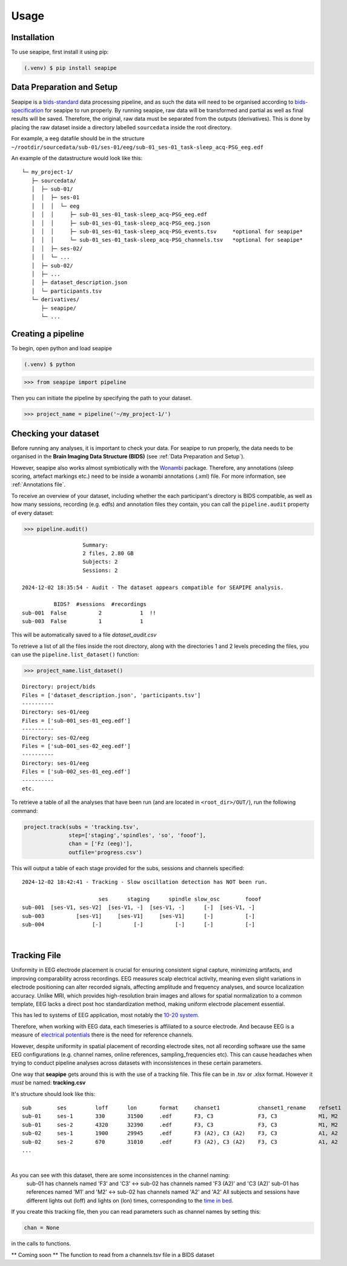 Usage
=====

.. _installation:

Installation
------------

To use seapipe, first install it using pip:

.. code-block:: console

   (.venv) $ pip install seapipe

.. _data_preparation_and_setup:
Data Preparation and Setup
----------------

Seapipe is a `bids-standard <https://bids-specification.readthedocs.io/en/stable/>`_ data processing pipeline, 
and as such the data will need to be organised according to `bids-specification <https://bids-specification.readthedocs.io/en/stable/common-principles.html#source-vs-raw-vs-derived-data>`_ 
for seapipe to run properly. 
By running seapipe, raw data will be transformed and partial as well as final results will be saved. Therefore, the original, raw data must be separated from the outputs (derivatives).
This is done by placing the raw dataset inside a directory labelled ``sourcedata`` inside the root directory.

For example, a eeg datafile should be in the structure ``~/rootdir/sourcedata/sub-01/ses-01/eeg/sub-01_ses-01_task-sleep_acq-PSG_eeg.edf``

An example of the datastructure would look like this:
::
   └─ my_project-1/
      ├─ sourcedata/
      │  ├─ sub-01/
      │  │  ├─ ses-01
      │  │  │  └─ eeg
      │  │  │     ├─ sub-01_ses-01_task-sleep_acq-PSG_eeg.edf
      │  │  │     ├─ sub-01_ses-01_task-sleep_acq-PSG_eeg.json
      │  │  │     ├─ sub-01_ses-01_task-sleep_acq-PSG_events.tsv     *optional for seapipe*
      │  │  │     └─ sub-01_ses-01_task-sleep_acq-PSG_channels.tsv   *optional for seapipe*
      │  │  ├─ ses-02/
      │  │  └─ ...
      │  ├─ sub-02/
      │  ├─ ... 
      │  ├─ dataset_description.json 
      │  └─ participants.tsv
      └─ derivatives/
         ├─ seapipe/
         └─ ...


.. admonition:: NOTE - BIDS🧠
   1 - You can look at example bids-standard EEG datasets `here <https://openneuro.org/search/modality/eeg>`_.
   2 - It is recommended that you use a `bids-validator <https://bids-standard.github.io/bids-validator/>`_ on the ``/sourcedata`` folder *prior to using seapipe*.

.. _creating_a_pipeline:
Creating a pipeline
----------------
To begin, open python and load seapipe

.. code-block:: console

   (.venv) $ python
>>> from seapipe import pipeline

Then you can initiate the pipeline by specifying the path to your dataset.

>>> project_name = pipeline('~/my_project-1/') 

.. _checking_your_dataset:
Checking your dataset
----------------

Before running any analyses, it is important to check your data.
For seapipe to run properly, the data needs to be organised in the **Brain Imaging Data Structure (BIDS)** (see :ref:`Data Preparation and Setup`).

However, seapipe also works almost symbiotically with the `Wonambi <https://wonambi-python.github.io/>`_ package.
Therefore, any annotations (sleep scoring, artefact markings etc.) need to be inside a wonambi annotations (.xml) file. 
For more information, see :ref:`Annotations file`.

To receive an overview of your dataset, including whether the each participant's directory is BIDS compatible, as well as 
how many sessions, recording (e.g. edfs) and annotation files they contain, you can call the ``pipeline.audit`` property 
of every dataset:
 
>>> pipeline.audit()
 
::

                      Summary:
                      2 files, 2.80 GB
                      Subjects: 2
                      Sessions: 2

   2024-12-02 18:35:54 - Audit - The dataset appears compatible for SEAPIPE analysis.

             BIDS?  #sessions  #recordings    
   sub-001  False          2            1  !!
   sub-003  False          1            1    


This will be automatically saved to a file *dataset_audit.csv*

To retrieve a list of all the files inside the root directory, along with the
directories 1 and 2 levels preceding the files,
you can use the ``pipeline.list_dataset()`` function:

>>> project_name.list_dataset()

:: 

   Directory: project/bids
   Files = ['dataset_description.json', 'participants.tsv']
   ----------
   Directory: ses-01/eeg
   Files = ['sub-001_ses-01_eeg.edf']
   ----------
   Directory: ses-02/eeg
   Files = ['sub-001_ses-02_eeg.edf']
   ----------
   Directory: ses-01/eeg
   Files = ['sub-002_ses-01_eeg.edf']
   ----------
   etc.


To retrieve a table of all the analyses that have been run (and are located in ``<root_dir>/OUT/``), run the following command:

.. code-block:: python

    project.track(subs = 'tracking.tsv',
                  step=['staging','spindles', 'so', 'fooof'], 
                  chan = ['Fz (eeg)'],
                  outfile='progress.csv')

This will output a table of each stage provided for the subs, sessions and channels specified:
::
   2024-12-02 18:42:41 - Tracking - Slow oscillation detection has NOT been run. 

                           ses      staging      spindle slow_osc        fooof
   sub-001  [ses-V1, ses-V2]  [ses-V1, -]  [ses-V1, -]      [-]  [ses-V1, -]
   sub-003          [ses-V1]     [ses-V1]     [ses-V1]      [-]          [-]
   sub-004               [-]          [-]          [-]      [-]          [-]

|
.. _tracking file:
Tracking File
----------------

Uniformity in EEG electrode placement is crucial for ensuring consistent signal capture, minimizing artifacts, 
and improving comparability across recordings. EEG measures scalp electrical activity, meaning even slight variations 
in electrode positioning can alter recorded signals, affecting amplitude and frequency analyses, and source localization 
accuracy. Unlike MRI, which provides high-resolution brain images and allows for spatial normalization to a common 
template, EEG lacks a direct post hoc standardization method, making uniform electrode placement essential.

This has led to systems of EEG application, most notably the `10-20 system. <https://en.wikipedia.org/wiki/10%E2%80%9320_system_(EEG)>`_

Therefore, when working with EEG data, each timeseries is affiliated to a source electrode. And because EEG is a measure 
of `electrical potentials <https://doi.org/10.1016/j.cub.2018.11.052>`_ there is the need for reference channels.

However, despite uniformity in spatial placement of recording electrode sites, not all recording software use the same 
EEG configurations (e.g. channel names, online references, sampling_frequencies etc). This can cause headaches when
trying to conduct pipeline analyses across datasets with inconsistences in these certain parameters.

One way that **seapipe** gets around this is with the use of a tracking file. This file can be in .tsv or .xlsx format.
However it *must* be named: **tracking.csv**

It's structure should look like this:
::
   sub        ses         loff      lon       format     chanset1            chanset1_rename    refset1
   sub-01     ses-1       330       31500     .edf       F3, C3              F3, C3             M1, M2
   sub-01     ses-2       4320      32390     .edf       F3, C3              F3, C3             M1, M2
   sub-02     ses-1       1900      29945     .edf       F3 (A2), C3 (A2)    F3, C3             A1, A2
   sub-02     ses-2       670       31010     .edf       F3 (A2), C3 (A2)    F3, C3             A1, A2
   ...
|
As you can see with this dataset, there are some inconsistences in the channel naming: 
   sub-01 has channels named 'F3' and 'C3' <-> sub-02 has channels named 'F3 (A2)' and 'C3 (A2)' \
   sub-01 has references named 'M1' and 'M2' <-> sub-02 has channels named 'A2' and 'A2' \
   All subjects and sessions have different lights out (loff) and lights on (lon) times, corresponding to the `time in bed. <https://www.sleepfoundation.org/how-sleep-works/sleep-dictionary#:~:text=Time%20in%20bed%3A%20The%20total,studies%20to%20calculate%20sleep%20efficiency.>`_

If you create this tracking file, then you can read parameters such as channel names by setting this:

.. code-block:: python

    chan = None
                  
|
 in the calls to functions.

** Coming soon ** The function to read from a channels.tsv file in a BIDS dataset

.. The ``kind`` parameter should be either ``"meat"``, ``"fish"``,
.. or ``"veggies"``. Otherwise, :py:func:`lumache.get_random_ingredients`
.. will raise an exception.

.. .. autoexception:: lumache.InvalidKindError

.. For example:

.. >>> import lumache
.. >>> lumache.get_random_ingredients()
.. ['shells', 'gorgonzola', 'parsley']

